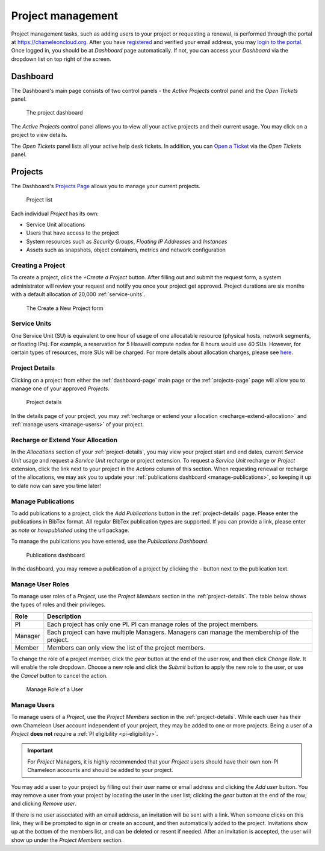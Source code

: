 .. _project-management:

==================
Project management
==================

Project management tasks, such as adding users to your project or requesting a
renewal, is performed through the portal at https://chameleoncloud.org. After
you have `registered <https://www.chameleoncloud.org/user/register/>`_ and
verified your email address, you may `login to the portal
<https://www.chameleoncloud.org/login/>`_. Once logged in, you should be at
*Dashboard* page automatically. If not, you can access your *Dashboard* via the
dropdown list on top right of the screen.

.. _dashboard-page:

Dashboard
=========

The Dashboard's main page consists of two control panels - the *Active Projects*
control panel and the *Open Tickets* panel.

.. figure:: project/dashboard.png
  :alt: The project dashboard

  The project dashboard

The *Active Projects* control panel allows you to view all your active projects
and their current usage. You may click on a project to view details.

The *Open Tickets* panel lists all your active help desk tickets. In addition,
you can `Open a Ticket <https://www.chameleoncloud.org/user/help/ticket/new/>`_
via the *Open Tickets* panel.

.. _projects-page:

Projects
========

The Dashboard's `Projects Page <https://www.chameleoncloud.org/user/projects/>`_
allows you to manage your current projects.

.. figure:: project/projects.png
  :alt: Project list

  Project list

Each individual *Project* has its own:

- Service Unit allocations
- Users that have access to the project
- System resources such as *Security Groups*, *Floating IP Addresses* and
  *Instances*
- Assets such as snapshots, object containers, metrics and network configuration

Creating a Project
------------------

To create a project, click the *+Create a Project* button. After filling out and
submit the request form, a system administrator will review your request and
notify you once your project get approved. Project durations are six months with
a default allocation of 20,000 :ref:`service-units`.

.. figure:: project/createproject.png
  :alt: The Create a New Project form

  The Create a New Project form

.. _service-units:

Service Units
-------------

One Service Unit (SU) is equivalent to one hour of usage of one allocatable
resource (physical hosts, network segments, or floating IPs). For example, a
reservation for 5 Haswell compute nodes for 8 hours would use 40 SUs. However,
for certain types of resources, more SUs will be charged. For more details about
allocation charges, please see `here
<https://www.chameleoncloud.org/learn/frequently-asked-questions/#toc-what-are-the-units-of-an-allocation-and-how-am-i-charged->`_.

.. _project-details:

Project Details
---------------

Clicking on a project from either the :ref:`dashboard-page` main page or the
:ref:`projects-page` page will allow you to manage one of your approved
*Projects*.

.. figure:: project/projectdetails.png
  :alt: Project details

  Project details

In the details page of your project, you may :ref:`recharge or extend your
allocation <recharge-extend-allocation>` and :ref:`manage users <manage-users>`
of your project.

.. _recharge-extend-allocation:

Recharge or Extend Your Allocation
----------------------------------

In the *Allocations* section of your :ref:`project-details`, you may view your
project start and end dates, current *Service Unit* usage and request a *Service
Unit* recharge or project extension. To request a *Service Unit* recharge or
*Project* extension, click the link next to your project in the *Actions* column
of this section. When requesting renewal or recharge of the allocations, we may
ask you to update your :ref:`publications dashboard <manage-publications>`, so
keeping it up to date now can save you time later! 

.. _manage-publications:

Manage Publications
--------------------

To add publications to a project, click the *Add Publications* button in the
:ref:`project-details` page. Please enter the publications in BibTex format. All
regular BibTex publication types are supported. If you can provide a link,
please enter as *note* or *howpublished* using the url package.


To manage the publications you have entered, use the *Publications Dashboard*.

.. figure:: project/publication.png
  :alt: Publications dashboard
  
  Publications dashboard
  
In the dashboard, you may remove a publication of a project by clicking the -
button next to the publication text. 

.. _manage-roles:

Manage User Roles
------------------

To manage user roles of a *Project*, use the *Project Members* section in the 
:ref:`project-details`. The table below shows the types of roles and their
privileges. 

+---------+---------------------------------------------------------------------------+
| Role    | Description                                                               |
+=========+===========================================================================+
| PI      | Each project has only one PI. PI can manage roles of the project members. |
+---------+---------------------------------------------------------------------------+
| Manager | Each project can have multiple Managers. Managers can manage the          | 
|         | membership of the project.                                                |
+---------+---------------------------------------------------------------------------+
| Member  | Members can only view the list of the project members.                    |
+---------+---------------------------------------------------------------------------+

To change the role of a project member, click the *gear* button at the end of the
user row, and then click *Change Role*. It will enable the role dropdown.
Choose a new role and click the *Submit* button to apply the new role to the user, or
use the *Cancel* button to cancel the action.

.. figure:: project/managerole.png
  :alt: Manage Role of a User
  
  Manage Role of a User

.. _manage-users:

Manage Users
------------

To manage users of a *Project*, use the *Project Members* section in the
:ref:`project-details`. While each user has their own Chameleon User account
independent of your project, they may be added to one or more projects. Being a
user of a *Project* **does not** require a :ref:`PI eligibility
<pi-eligibility>`.

.. important::

   For *Project* Managers, it is highly recommended that your *Project* users should
   have their own non-PI Chameleon accounts and should be added to your project.

You may add a user to your project by filling out their user name or email
address and clicking the *Add user* button. You may remove a user from your
project by locating the user in the user list; clicking the *gear* button
at the end of the row; and clicking *Remove user*.

If there is no user associated with an email address, an invitation will be sent
with a link. When someone clicks on this link, they will be prompted to sign in
or create an account, and then automatically added to the project. Invitations
show up at the bottom of the members list, and can be deleted or resent if needed.
After an invitation is accepted, the user will show up under the *Project Members*
section.
